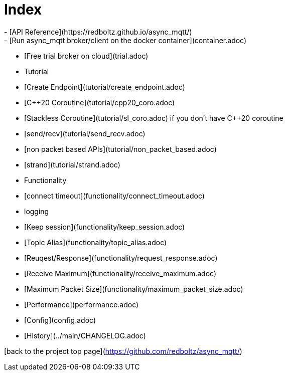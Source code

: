 # Index
- [API Reference](https://redboltz.github.io/async_mqtt/)
- [Run async_mqtt broker/client on the docker container](container.adoc)
- [Free trial broker on cloud](trial.adoc)
- Tutorial
  - [Create Endpoint](tutorial/create_endpoint.adoc)
  - [C++20 Coroutine](tutorial/cpp20_coro.adoc)
  - [Stackless Coroutine](tutorial/sl_coro.adoc) if you don't have C++20 coroutine
  - [send/recv](tutorial/send_recv.adoc)
  - [non packet based APIs](tutorial/non_packet_based.adoc)
  - [strand](tutorial/strand.adoc)
- Functionality
  - [connect timeout](functionality/connect_timeout.adoc)
  - logging
  - [Keep session](functionality/keep_session.adoc)
  - [Topic Alias](functionality/topic_alias.adoc)
  - [Reuqest/Response](functionality/request_response.adoc)
  - [Receive Maximum](functionality/receive_maximum.adoc)
  - [Maximum Packet Size](functionality/maximum_packet_size.adoc)
- [Performance](performance.adoc)
- [Config](config.adoc)
- [History](../main/CHANGELOG.adoc)

[back to the project top page](https://github.com/redboltz/async_mqtt/)

